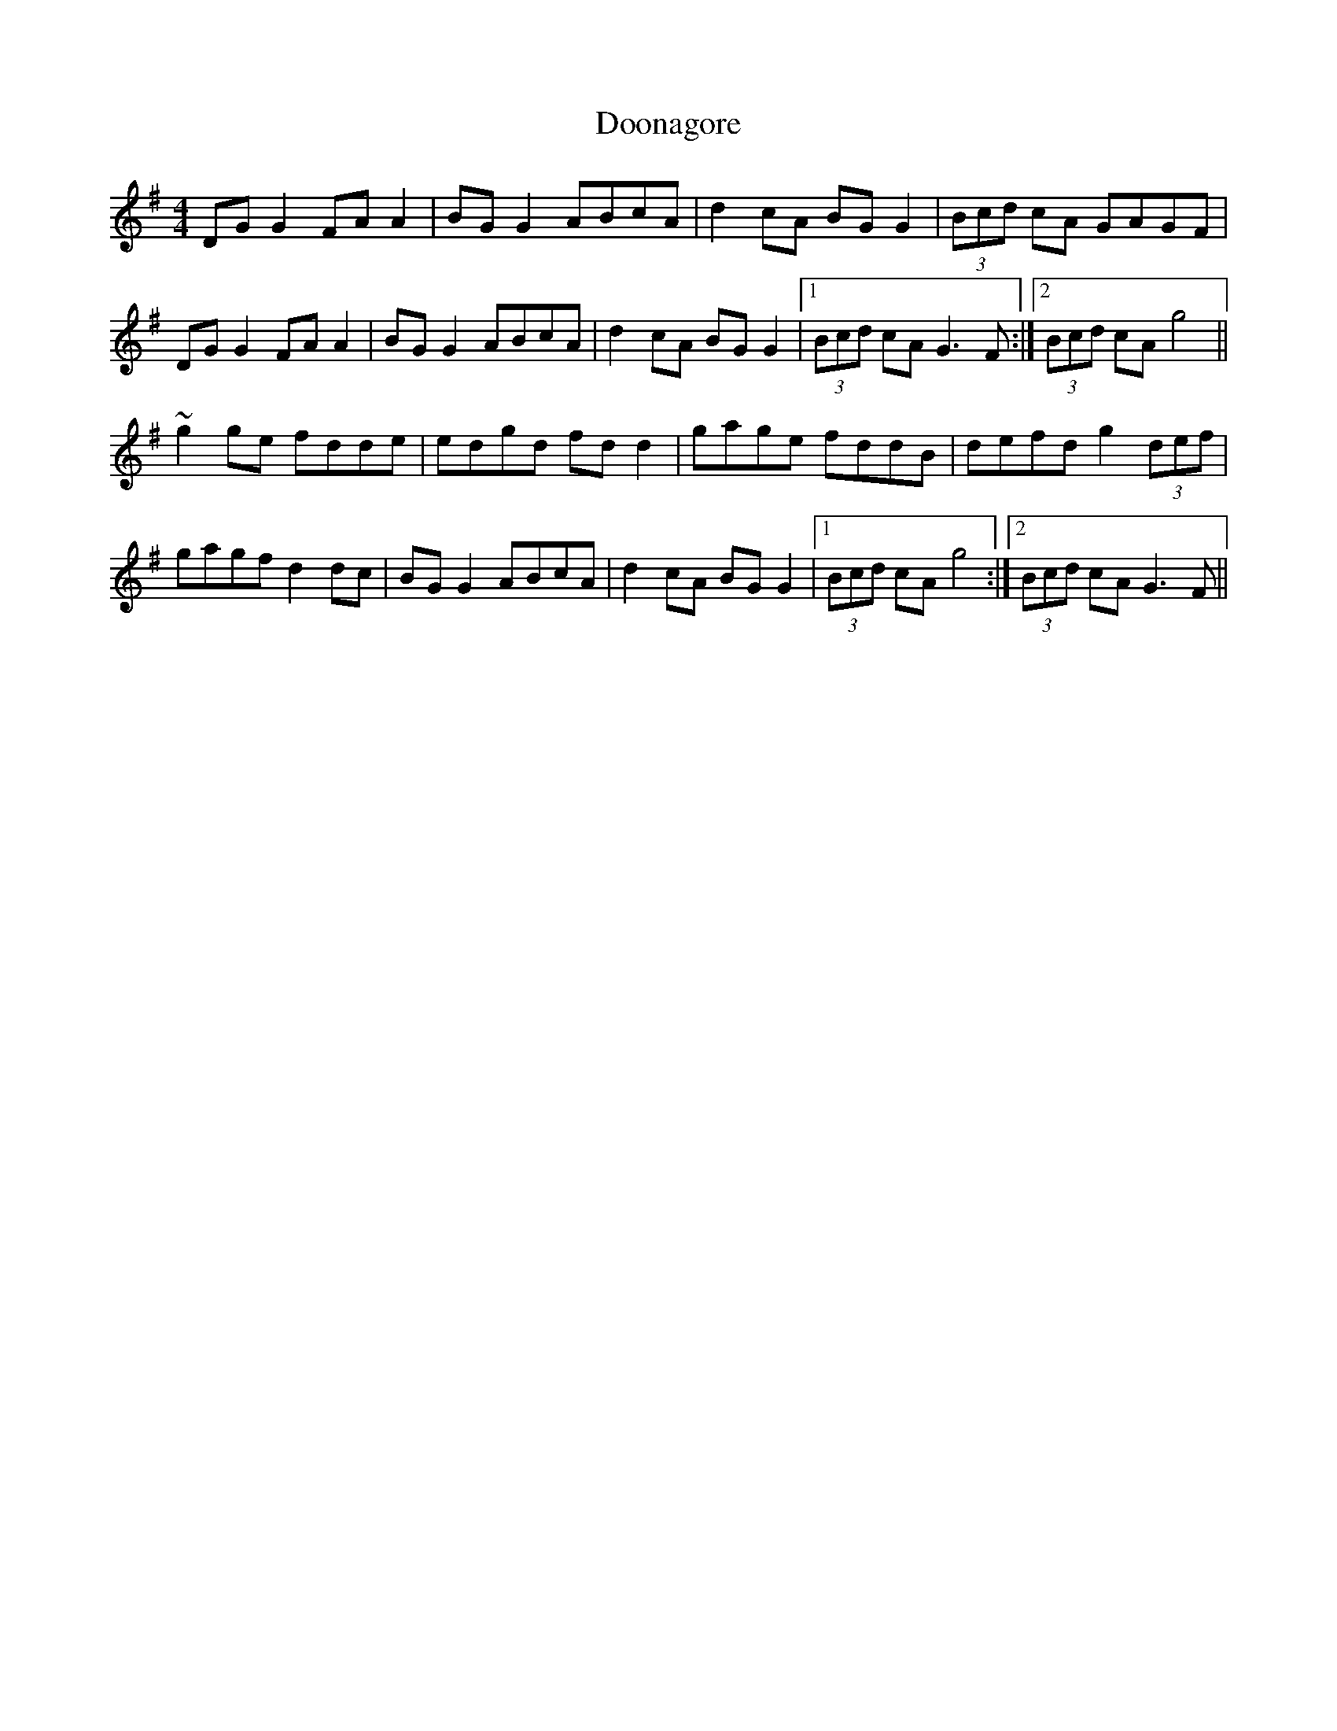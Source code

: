 X: 5
T: Doonagore
Z: sebastian the m3g4p0p
S: https://thesession.org/tunes/2816#setting23188
R: reel
M: 4/4
L: 1/8
K: Gmaj
DGG2 FAA2|BGG2 ABcA|d2cA BGG2|(3Bcd cA GAGF|
DGG2 FAA2|BGG2 ABcA|d2cA BGG2|1(3Bcd cA G3F:|2(3Bcd cA g4||
~g2ge fdde|edgd fdd2|gage fddB|defd g2 (3def|
gagf d2dc|BGG2 ABcA|d2cA BGG2|1(3Bcd cA g4:|2(3Bcd cA G3F||

